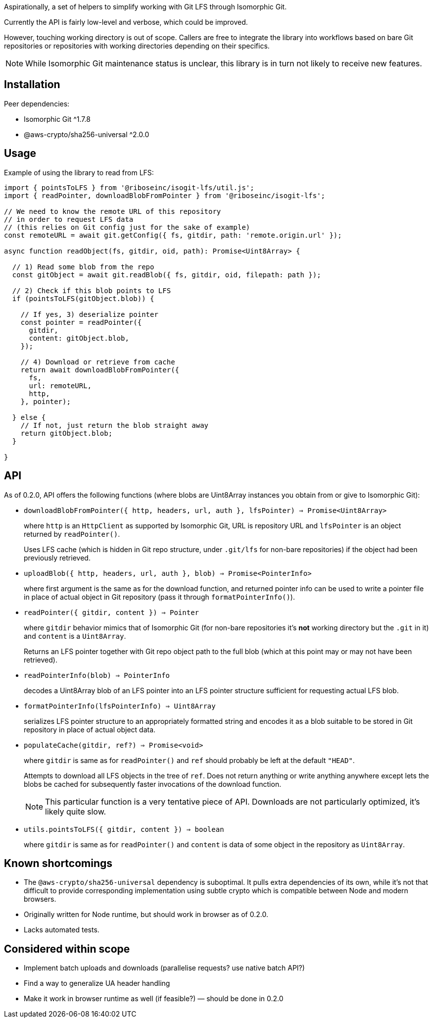 Aspirationally, a set of helpers
to simplify working with Git LFS through Isomorphic Git.

Currently the API is fairly low-level and verbose,
which could be improved.

However, touching working directory is out of scope.
Callers are free to integrate the library into workflows
based on bare Git repositories or repositories with working directories
depending on their specifics.

NOTE: While Isomorphic Git maintenance status is unclear,
this library is in turn not likely to receive new features.


== Installation

Peer dependencies:

- Isomorphic Git ^1.7.8
- @aws-crypto/sha256-universal ^2.0.0


== Usage

Example of using the library to read from LFS:

```typescript
import { pointsToLFS } from '@riboseinc/isogit-lfs/util.js';
import { readPointer, downloadBlobFromPointer } from '@riboseinc/isogit-lfs';

// We need to know the remote URL of this repository
// in order to request LFS data
// (this relies on Git config just for the sake of example)
const remoteURL = await git.getConfig({ fs, gitdir, path: 'remote.origin.url' });

async function readObject(fs, gitdir, oid, path): Promise<Uint8Array> {

  // 1) Read some blob from the repo
  const gitObject = await git.readBlob({ fs, gitdir, oid, filepath: path });
  
  // 2) Check if this blob points to LFS
  if (pointsToLFS(gitObject.blob)) {

    // If yes, 3) deserialize pointer
    const pointer = readPointer({
      gitdir,
      content: gitObject.blob,
    });

    // 4) Download or retrieve from cache
    return await downloadBlobFromPointer({
      fs,
      url: remoteURL,
      http,
    }, pointer);

  } else {
    // If not, just return the blob straight away
    return gitObject.blob;
  }

}
```

== API

As of 0.2.0, API offers the following functions
(where blobs are Uint8Array instances you obtain from or give to Isomorphic Git):


- `downloadBlobFromPointer({ http, headers, url, auth }, lfsPointer) => Promise<Uint8Array>`
+
where `http` is an `HttpClient` as supported by Isomorphic Git,
URL is repository URL
and `lfsPointer` is an object returned by `readPointer()`.
+
Uses LFS cache (which is hidden in Git repo structure,
under `.git/lfs` for non-bare repositories) if the object had been previously retrieved.


- `uploadBlob({ http, headers, url, auth }, blob) => Promise<PointerInfo>`
+
where first argument is the same as for the download function,
and returned pointer info can be used to write a pointer file in place
of actual object in Git repository (pass it through `formatPointerInfo()`).


- `readPointer({ gitdir, content }) => Pointer`
+
where `gitdir` behavior mimics that of Isomorphic Git
(for non-bare repositories it’s *not* working directory but the `.git` in it)
and `content` is a `Uint8Array`.
+
Returns an LFS pointer together with Git repo object path to the full blob
(which at this point may or may not have been retrieved).


- `readPointerInfo(blob) => PointerInfo`
+
decodes a Uint8Array blob of an LFS pointer into an LFS pointer structure
sufficient for requesting actual LFS blob.


- `formatPointerInfo(lfsPointerInfo) => Uint8Array`
+
serializes LFS pointer structure to an appropriately formatted string
and encodes it as a blob suitable to be stored in Git repository
in place of actual object data.


- `populateCache(gitdir, ref?) => Promise<void>`
+
where `gitdir` is same as for `readPointer()`
and `ref` should probably be left at the default `"HEAD"`.
+
Attempts to download all LFS objects in the tree of `ref`.
Does not return anything or write anything anywhere
except lets the blobs be cached for subsequently faster invocations
of the download function.
+
NOTE: This particular function is a very tentative piece of API.
Downloads are not particularly optimized, it’s likely quite slow.

- `utils.pointsToLFS({ gitdir, content }) => boolean`
+
where `gitdir` is same as for `readPointer()`
and `content` is data of some object in the repository
as `Uint8Array`.


== Known shortcomings

- The `@aws-crypto/sha256-universal` dependency is suboptimal.
It pulls extra dependencies of its own,
while it’s not that difficult to provide corresponding implementation using subtle crypto
which is compatible between Node and modern browsers.
- Originally written for Node runtime, but should work in browser as of 0.2.0.
- Lacks automated tests.

== Considered within scope

- Implement batch uploads and downloads (parallelise requests? use native batch API?)
- Find a way to generalize UA header handling
- Make it work in browser runtime as well (if feasible?) — should be done in 0.2.0
